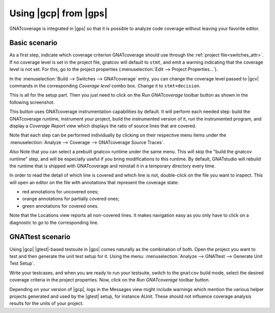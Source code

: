 ######################
Using |gcp| from |gps|
######################

GNATcoverage is integrated in |gps| so that it is possible to analyze code
coverage without leaving your favorite editor.

Basic scenario
==============

As a first step, indicate which coverage criterion GNATcoverage should use
through the :ref:`project file<switches_attr>`. If no coverage level is set
in the project file, gnatcov  will default to ``stmt``, and emit a warning
indicating that the coverage level is not set.
For this, go to the project properties (:menuselection:`Edit -->
Project Properties...`).

.. image:: gps_screenshots/3-cov-level.png

In the :menuselection:`Build --> Switches --> GNATcoverage` entry, you can
change the coverage level passed to |gcv| commands in the corresponding
*Coverage level* combo
box. Change it to ``stmt+decision``.

This is all for the setup part. Then you just need to click on the
*Run GNATcoverage* toolbar button as shown in the following screenshot.

.. image:: gps_screenshots/4-run.png

This button uses GNATcoverage instrumentation capabilities by default. It will
perform each needed step: build the GNATcoverage runtime, instrument your
project, build the instrumented version of it, run the instrumented program, and
display a *Coverage Report* view which displays the ratio of source lines that
are covered.

Note that each step can be performed individually by clicking on their
respective menu items under the
:menuselection:`Analyze --> Coverage --> GNATcoverage Source Traces`.

Also Note that you can select a prebuilt gnatcov runtime under the same menu.
This will skip the "build the gnatcov runtime" step, and will be especially
useful if you bring modifications to this runtime. By default, GNATstudio will
rebuild the runtime that is shipped with GNATcoverage and reinstall it in a
temporary directory every time.

.. image:: gps_screenshots/5-report.png

In order to read the detail of which line is covered and which line is not,
double-click on the file you want to inspect. This will open an editor on the
file with annotations that represent the coverage state:

* red annotations for uncovered ones;
* orange annotations for partially covered ones;
* green annotations for covered ones.

.. image:: gps_screenshots/6-detailed-report.png

Note that the Locations view reports all non-covered lines. It makes navigation
easy as you only have to click on a diagnostic to go to the corresponding line.


GNATtest scenario
=================

Using |gcp| |gtest|-based testsuite in |gps| comes naturally as the combination
of both. Open the project you want to test and then generate the unit test
setup for it. Using the menu: :menuselection:`Analyze --> GNATtest --> Generate
Unit Test Setup`.

Write your testcases, and when you are ready to run your testsuite, switch to
the ``gnatcov`` build mode, select the desired coverage criteria in the project
properties. Now, click on the *Run GNATcoverage* toolbar button.

Depending on your version of |gcp|, logs in the Messages view might include
warnings which mention the various helper projects generated and used by the
|gtest| setup, for instance AUnit. These should not influence coverage
analysis results for the units of your project.
